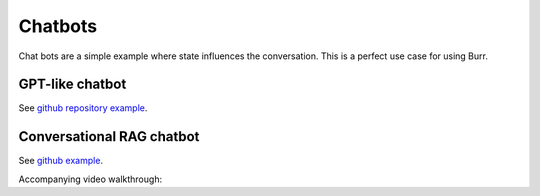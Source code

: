 ================
Chatbots
================

.. _chatbots:

Chat bots are a simple example where state influences the conversation. This is a
perfect use case for using Burr.

GPT-like chatbot
----------------

See `github repository example <https://github.com/DAGWorks-Inc/burr/tree/main/examples/multi-modal-chatbot>`_.


Conversational RAG chatbot
--------------------------
See `github example <https://github.com/DAGWorks-Inc/burr/tree/main/examples/conversational-rag>`_.

Accompanying video walkthrough:

.. raw:: html

    <div>
      <iframe width="800" height="455" src="https://www.youtube.com/embed/t54DCiOH270?si=QpPNs7m2t0L0V8Va" title="YouTube video player" frameborder="0" allow="accelerometer; autoplay; clipboard-write; encrypted-media; gyroscope; picture-in-picture; web-share" referrerpolicy="strict-origin-when-cross-origin" allowfullscreen></iframe>
    </div>
